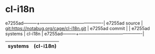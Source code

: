 * cl-i18n



e7255ad---------+-------------------------------------------|
e7255ad source  | git:https://notabug.org/cage/cl-i18n.git   |
e7255ad commit  |   |
e7255ad systems | cl-i18n |
e7255ad---------+-------------------------------------------|

|---------+---|
| systems | (cl-i18n) |
|---------+---|
